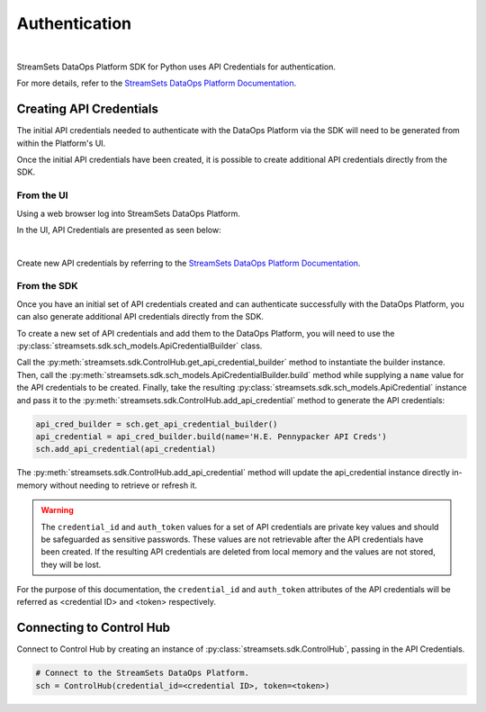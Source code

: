 Authentication
==============
|

StreamSets DataOps Platform SDK for Python uses API Credentials for authentication.

For more details, refer to the `StreamSets DataOps Platform Documentation <https://docs.streamsets.com/portal/#platform-controlhub/controlhub/UserGuide/OrganizationSecurity/APICredentials_title.html#concept_vpm_p32_qqb>`_.

Creating API Credentials
~~~~~~~~~~~~~~~~~~~~~~~~

The initial API credentials needed to authenticate with the DataOps Platform via the SDK will need to be generated from within the Platform's UI.

Once the initial API credentials have been created, it is possible to create additional API credentials directly from the SDK.

From the UI
-----------
Using a web browser log into StreamSets DataOps Platform.

In the UI, API Credentials are presented as seen below:

.. image:: ../_static/images/learn/api_credentials.png
|

Create new API credentials by referring to the `StreamSets DataOps Platform Documentation <https://docs.streamsets.com/portal/#platform-controlhub/controlhub/UserGuide/OrganizationSecurity/APICredentials_title.html#task_jsq_h3f_qqb>`_.

From the SDK
------------
Once you have an initial set of API credentials created and can authenticate successfully with the DataOps Platform,
you can also generate additional API credentials directly from the SDK.

To create a new set of API credentials and add them to the DataOps Platform, you will need to use the :py:class:`streamsets.sdk.sch_models.ApiCredentialBuilder` class.

Call the :py:meth:`streamsets.sdk.ControlHub.get_api_credential_builder` method to instantiate the builder instance.
Then, call the :py:meth:`streamsets.sdk.sch_models.ApiCredentialBuilder.build` method while supplying a ``name`` value for the API credentials to be created.
Finally, take the resulting :py:class:`streamsets.sdk.sch_models.ApiCredential` instance and pass it to the :py:meth:`streamsets.sdk.ControlHub.add_api_credential` method to generate the API credentials:

.. code-block:: python

    api_cred_builder = sch.get_api_credential_builder()
    api_credential = api_cred_builder.build(name='H.E. Pennypacker API Creds')
    sch.add_api_credential(api_credential)

The :py:meth:`streamsets.sdk.ControlHub.add_api_credential` method will update the api_credential instance directly in-memory without needing to retrieve or refresh it.

.. warning::
   The ``credential_id`` and ``auth_token`` values for a set of API credentials are private key values and should be safeguarded as sensitive passwords.
   These values are not retrievable after the API credentials have been created.
   If the resulting API credentials are deleted from local memory and the values are not stored, they will be lost.

For the purpose of this documentation, the ``credential_id`` and ``auth_token`` attributes of the API credentials will
be referred as <credential ID> and <token> respectively.

Connecting to Control Hub
~~~~~~~~~~~~~~~~~~~~~~~~~

Connect to Control Hub by creating an instance of :py:class:`streamsets.sdk.ControlHub`, passing in
the API Credentials.

.. code-block:: python

    # Connect to the StreamSets DataOps Platform.
    sch = ControlHub(credential_id=<credential ID>, token=<token>)
